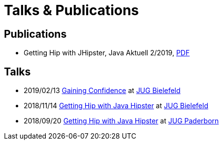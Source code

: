 = Talks & Publications
:hp-type: page
:published_at: 2019-02-22
:hp-tags: Talks, Publications, Open_Source,

== Publications

* Getting Hip with JHipster, Java Aktuell 2/2019, https://drive.google.com/open?id=0B8Fx6miC-TARdXFJWl9MSVhWNlJiZTViRFFSa3M2YWJOY3dv[PDF^]

== Talks

* 2019/02/13 https://slides.com/atomfrede/gaining-confidence#/[Gaining Confidence^] at https://www.meetup.com/Java-User-Group-Bielefeld/events/258666379/[JUG Bielefeld^]
* 2018/11/14 https://slides.com/atomfrede/getting-hip-with-java-hipster-15#/[Getting Hip with Java Hipster^] at https://www.meetup.com/Java-User-Group-Bielefeld/events/255929042/[JUG Bielefeld^]
* 2018/09/20 https://slides.com/atomfrede/getting-hip-with-java-hipster#/[Getting Hip with Java Hipster^] at https://jug-pb.gitlab.io/index.html[JUG Paderborn^]